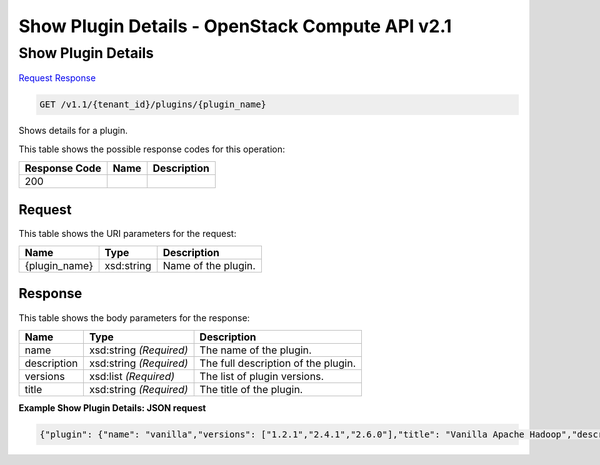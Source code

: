 =============================================================================
Show Plugin Details -  OpenStack Compute API v2.1
=============================================================================

Show Plugin Details
~~~~~~~~~~~~~~~~~~~~~~~~~

`Request <GET_show_plugin_details_v1.1_tenant_id_plugins_plugin_name_.rst#request>`__
`Response <GET_show_plugin_details_v1.1_tenant_id_plugins_plugin_name_.rst#response>`__

.. code-block:: javascript

    GET /v1.1/{tenant_id}/plugins/{plugin_name}

Shows details for a plugin.



This table shows the possible response codes for this operation:


+--------------------------+-------------------------+-------------------------+
|Response Code             |Name                     |Description              |
+==========================+=========================+=========================+
|200                       |                         |                         |
+--------------------------+-------------------------+-------------------------+


Request
^^^^^^^^^^^^^^^^^

This table shows the URI parameters for the request:

+--------------------------+-------------------------+-------------------------+
|Name                      |Type                     |Description              |
+==========================+=========================+=========================+
|{plugin_name}             |xsd:string               |Name of the plugin.      |
+--------------------------+-------------------------+-------------------------+








Response
^^^^^^^^^^^^^^^^^^


This table shows the body parameters for the response:

+--------------------------+-------------------------+-------------------------+
|Name                      |Type                     |Description              |
+==========================+=========================+=========================+
|name                      |xsd:string *(Required)*  |The name of the plugin.  |
+--------------------------+-------------------------+-------------------------+
|description               |xsd:string *(Required)*  |The full description of  |
|                          |                         |the plugin.              |
+--------------------------+-------------------------+-------------------------+
|versions                  |xsd:list *(Required)*    |The list of plugin       |
|                          |                         |versions.                |
+--------------------------+-------------------------+-------------------------+
|title                     |xsd:string *(Required)*  |The title of the plugin. |
+--------------------------+-------------------------+-------------------------+





**Example Show Plugin Details: JSON request**


.. code::

    {"plugin": {"name": "vanilla","versions": ["1.2.1","2.4.1","2.6.0"],"title": "Vanilla Apache Hadoop","description": "The Apache Vanilla plugin provides the ability to launch upstream Vanilla Apache Hadoop cluster without any management consoles. It can also deploy the Oozie component."}}

